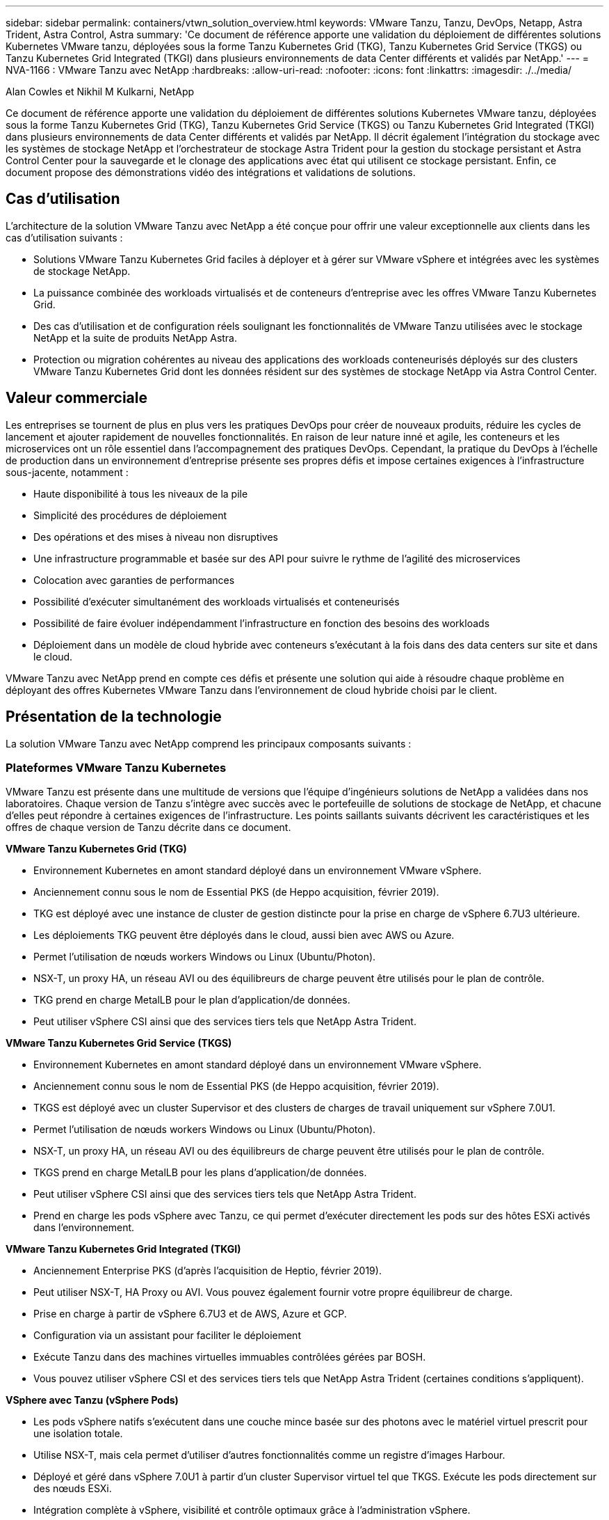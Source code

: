 ---
sidebar: sidebar 
permalink: containers/vtwn_solution_overview.html 
keywords: VMware Tanzu, Tanzu, DevOps, Netapp, Astra Trident, Astra Control, Astra 
summary: 'Ce document de référence apporte une validation du déploiement de différentes solutions Kubernetes VMware tanzu, déployées sous la forme Tanzu Kubernetes Grid (TKG), Tanzu Kubernetes Grid Service (TKGS) ou Tanzu Kubernetes Grid Integrated (TKGI) dans plusieurs environnements de data Center différents et validés par NetApp.' 
---
= NVA-1166 : VMware Tanzu avec NetApp
:hardbreaks:
:allow-uri-read: 
:nofooter: 
:icons: font
:linkattrs: 
:imagesdir: ./../media/


Alan Cowles et Nikhil M Kulkarni, NetApp

[role="lead"]
Ce document de référence apporte une validation du déploiement de différentes solutions Kubernetes VMware tanzu, déployées sous la forme Tanzu Kubernetes Grid (TKG), Tanzu Kubernetes Grid Service (TKGS) ou Tanzu Kubernetes Grid Integrated (TKGI) dans plusieurs environnements de data Center différents et validés par NetApp. Il décrit également l'intégration du stockage avec les systèmes de stockage NetApp et l'orchestrateur de stockage Astra Trident pour la gestion du stockage persistant et Astra Control Center pour la sauvegarde et le clonage des applications avec état qui utilisent ce stockage persistant. Enfin, ce document propose des démonstrations vidéo des intégrations et validations de solutions.



== Cas d'utilisation

L'architecture de la solution VMware Tanzu avec NetApp a été conçue pour offrir une valeur exceptionnelle aux clients dans les cas d'utilisation suivants :

* Solutions VMware Tanzu Kubernetes Grid faciles à déployer et à gérer sur VMware vSphere et intégrées avec les systèmes de stockage NetApp.
* La puissance combinée des workloads virtualisés et de conteneurs d'entreprise avec les offres VMware Tanzu Kubernetes Grid.
* Des cas d'utilisation et de configuration réels soulignant les fonctionnalités de VMware Tanzu utilisées avec le stockage NetApp et la suite de produits NetApp Astra.
* Protection ou migration cohérentes au niveau des applications des workloads conteneurisés déployés sur des clusters VMware Tanzu Kubernetes Grid dont les données résident sur des systèmes de stockage NetApp via Astra Control Center.




== Valeur commerciale

Les entreprises se tournent de plus en plus vers les pratiques DevOps pour créer de nouveaux produits, réduire les cycles de lancement et ajouter rapidement de nouvelles fonctionnalités. En raison de leur nature inné et agile, les conteneurs et les microservices ont un rôle essentiel dans l'accompagnement des pratiques DevOps. Cependant, la pratique du DevOps à l'échelle de production dans un environnement d'entreprise présente ses propres défis et impose certaines exigences à l'infrastructure sous-jacente, notamment :

* Haute disponibilité à tous les niveaux de la pile
* Simplicité des procédures de déploiement
* Des opérations et des mises à niveau non disruptives
* Une infrastructure programmable et basée sur des API pour suivre le rythme de l'agilité des microservices
* Colocation avec garanties de performances
* Possibilité d'exécuter simultanément des workloads virtualisés et conteneurisés
* Possibilité de faire évoluer indépendamment l'infrastructure en fonction des besoins des workloads
* Déploiement dans un modèle de cloud hybride avec conteneurs s'exécutant à la fois dans des data centers sur site et dans le cloud.


VMware Tanzu avec NetApp prend en compte ces défis et présente une solution qui aide à résoudre chaque problème en déployant des offres Kubernetes VMware Tanzu dans l'environnement de cloud hybride choisi par le client.



== Présentation de la technologie

La solution VMware Tanzu avec NetApp comprend les principaux composants suivants :



=== Plateformes VMware Tanzu Kubernetes

VMware Tanzu est présente dans une multitude de versions que l'équipe d'ingénieurs solutions de NetApp a validées dans nos laboratoires. Chaque version de Tanzu s'intègre avec succès avec le portefeuille de solutions de stockage de NetApp, et chacune d'elles peut répondre à certaines exigences de l'infrastructure. Les points saillants suivants décrivent les caractéristiques et les offres de chaque version de Tanzu décrite dans ce document.

*VMware Tanzu Kubernetes Grid (TKG)*

* Environnement Kubernetes en amont standard déployé dans un environnement VMware vSphere.
* Anciennement connu sous le nom de Essential PKS (de Heppo acquisition, février 2019).
* TKG est déployé avec une instance de cluster de gestion distincte pour la prise en charge de vSphere 6.7U3 ultérieure.
* Les déploiements TKG peuvent être déployés dans le cloud, aussi bien avec AWS ou Azure.
* Permet l'utilisation de nœuds workers Windows ou Linux (Ubuntu/Photon).
* NSX-T, un proxy HA, un réseau AVI ou des équilibreurs de charge peuvent être utilisés pour le plan de contrôle.
* TKG prend en charge MetalLB pour le plan d'application/de données.
* Peut utiliser vSphere CSI ainsi que des services tiers tels que NetApp Astra Trident.


*VMware Tanzu Kubernetes Grid Service (TKGS)*

* Environnement Kubernetes en amont standard déployé dans un environnement VMware vSphere.
* Anciennement connu sous le nom de Essential PKS (de Heppo acquisition, février 2019).
* TKGS est déployé avec un cluster Supervisor et des clusters de charges de travail uniquement sur vSphere 7.0U1.
* Permet l'utilisation de nœuds workers Windows ou Linux (Ubuntu/Photon).
* NSX-T, un proxy HA, un réseau AVI ou des équilibreurs de charge peuvent être utilisés pour le plan de contrôle.
* TKGS prend en charge MetalLB pour les plans d'application/de données.
* Peut utiliser vSphere CSI ainsi que des services tiers tels que NetApp Astra Trident.
* Prend en charge les pods vSphere avec Tanzu, ce qui permet d'exécuter directement les pods sur des hôtes ESXi activés dans l'environnement.


*VMware Tanzu Kubernetes Grid Integrated (TKGI)*

* Anciennement Enterprise PKS (d'après l'acquisition de Heptio, février 2019).
* Peut utiliser NSX-T, HA Proxy ou AVI. Vous pouvez également fournir votre propre équilibreur de charge.
* Prise en charge à partir de vSphere 6.7U3 et de AWS, Azure et GCP.
* Configuration via un assistant pour faciliter le déploiement
* Exécute Tanzu dans des machines virtuelles immuables contrôlées gérées par BOSH.
* Vous pouvez utiliser vSphere CSI et des services tiers tels que NetApp Astra Trident (certaines conditions s'appliquent).


*VSphere avec Tanzu (vSphere Pods)*

* Les pods vSphere natifs s'exécutent dans une couche mince basée sur des photons avec le matériel virtuel prescrit pour une isolation totale.
* Utilise NSX-T, mais cela permet d'utiliser d'autres fonctionnalités comme un registre d'images Harbour.
* Déployé et géré dans vSphere 7.0U1 à partir d'un cluster Supervisor virtuel tel que TKGS. Exécute les pods directement sur des nœuds ESXi.
* Intégration complète à vSphere, visibilité et contrôle optimaux grâce à l'administration vSphere.
* Des modules CRX isolés pour un niveau de sécurité optimal.
* Prend uniquement en charge vSphere CSI pour le stockage persistant. Aucun orchestrateurs de stockage tiers pris en charge




=== Systèmes de stockage NetApp

NetApp propose plusieurs systèmes de stockage parfaitement adaptés aux data centers d'entreprise et aux déploiements de cloud hybride. Le portefeuille NetApp inclut des systèmes de stockage NetApp ONTAP, NetApp Element et E-Series, tous capables d'assurer un stockage persistant pour les applications conteneurisées.

Pour plus d'informations, rendez-vous sur le site Web de NetApp https://www.netapp.com["ici"].



=== Intégrations du stockage NetApp

NetApp Astra Control Center propose un ensemble complet de services de gestion du stockage et des données respectueuse des applications pour les workloads Kubernetes avec état, déployé dans un environnement sur site et optimisé par la technologie de protection des données NetApp de confiance.

Pour plus d'informations, rendez-vous sur le site Web NetApp Astra https://cloud.netapp.com/astra["ici"].

Astra Trident est un orchestrateur de stockage open source entièrement pris en charge pour les conteneurs et les distributions Kubernetes, y compris VMware Tanzu.

Pour en savoir plus, rendez-vous sur le site Web Astra Trident https://docs.netapp.com/us-en/trident/index.html["ici"].



== Matrice de prise en charge actuelle pour les versions validées

|===


| De déduplication | Objectif | Version logicielle 


| NetApp ONTAP | Stockage | 9.9.1 


| NetApp Astra Control Center | Gestion des données intégrant la cohérence applicative | 22.04 


| NetApp Astra Trident | Orchestration du stockage | 22.04.0 


| VMware Tanzu Kubernetes Grid | Orchestration de conteneurs | 1.4+ 


.2+| Service de grille VMware Tanzu Kubernetes .2+| Orchestration de conteneurs | 0.0.15 [espaces de noms vSphere] 


| 1.22.6 [Supervisor Cluster Kubernetes] 


| VMware Tanzu Kubernetes Grid intégré | Orchestration de conteneurs | 1.13.3 


| VMware vSphere | Virtualisation du data Center | 7,0U3 


| Data Center VMware NSX-T | Mise en réseau et sécurité | 3.1.3 


| Équilibreur de charge avancé de VMware NSX | Équilibreur de charge | 20.1.3 
|===